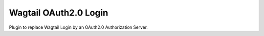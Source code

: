 Wagtail OAuth2.0 Login
======================

Plugin to replace Wagtail Login by an OAuth2.0 Authorization Server.
